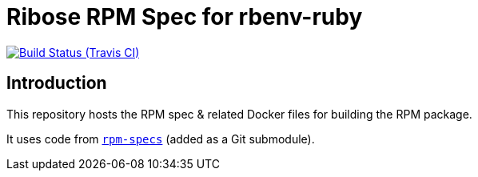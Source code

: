 = Ribose RPM Spec for rbenv-ruby

image:https://img.shields.io/travis/riboseinc/rpm-spec-rbenv-ruby/master.svg[Build Status (Travis CI), link=https://travis-ci.org/riboseinc/rpm-spec-rbenv-ruby]

== Introduction

This repository hosts the RPM spec & related Docker files for building the RPM
package.

It uses code from https://github.com/riboseinc/rpm-specs[`rpm-specs`]
(added as a Git submodule).
